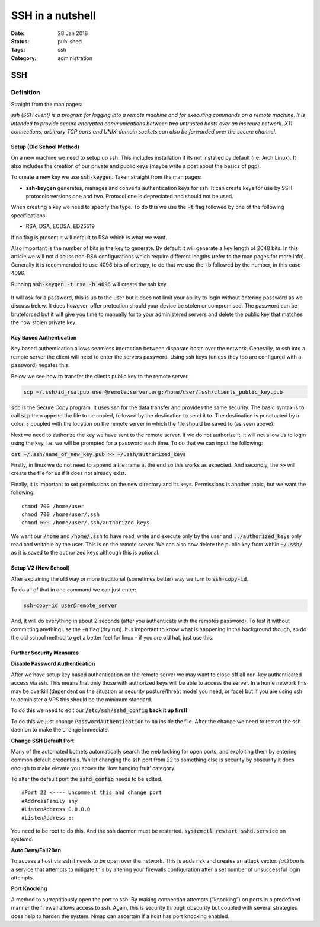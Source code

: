 SSH in a nutshell 
##################

:Date: 28 Jan 2018 
:Status: published 
:Tags: ssh
:Category: administration

SSH
===


Definition
----------

Straight from the man pages:

*ssh (SSH client) is a program for logging into a remote machine and for
executing commands on a remote machine. It is intended to provide secure
encrypted communications between two untrusted hosts over an insecure
network. X11 connections, arbitrary TCP ports and UNIX-domain sockets
can also be forwarded over the secure channel.*

Setup (Old School Method)
~~~~~~~~~~~~~~~~~~~~~~~~~

On a new machine we need to setup up ssh. This includes installation if
its not installed by default (i.e. Arch Linux). It also includes the
creation of our private and public keys (maybe write a post about the
basics of pgp).

To create a new key we use :code:`ssh-keygen`. Taken straight from the man
pages:

-  **ssh-keygen** generates, manages and converts authentication keys
   for ssh. It can create keys for use by SSH protocols versions one and
   two. Protocol one is depreciated and should not be used.

When creating a key we need to specify the type. To do this we use the
:code:`-t` flag followed by one of the following specifications:

-  RSA, DSA, ECDSA, ED25519

If no flag is present it will default to RSA which is what we want.

Also important is the number of bits in the key to generate. By default
it will generate a key length of 2048 bits. In this article we will not
discuss non-RSA configurations which require different lengths (refer to
the man pages for more info). Generally it is recommended to use 4096
bits of entropy, to do that we use the :code:`-b` followed by the number, in
this case 4096.

Running :code:`ssh-keygen -t rsa -b 4096` will create the ssh key.

.. figure:: {filename}/images/sshcmdline.png 
    :alt: SSH commandline



It will ask for a password, this is up to the user but it does not limit
your ability to login without entering password as we discuss below. It
does however, offer protection should your device be stolen or
compromised. The password can be bruteforced but it will give you time
to manually for to your administered servers and delete the public key
that matches the now stolen private key.

Key Based Authentication
~~~~~~~~~~~~~~~~~~~~~~~~

Key based authentication allows seamless interaction between disparate
hosts over the network. Generally, to ssh into a remote server the
client will need to enter the servers password. Using ssh keys (unless
they too are configured with a password) negates this.

Below we see how to transfer the clients public key to the remote
server.

.. code:: bash

    scp ~/.ssh/id_rsa.pub user@remote.server.org:/home/user/.ssh/clients_public_key.pub

:code:`scp` is the Secure Copy program. It uses ssh for the data transfer
and provides the same security. The basic syntax is to call :code:`scp` then
append the file to be copied, followed by the destination to send it to.
The destination is punctuated by a colon :code:`:` coupled with the location
on the remote server in which the file should be saved to (as seen
above).

Next we need to authorize the key we have sent to the remote server. If
we do not authorize it, it will not allow us to login using the key,
i.e. we will be prompted for a password each time. To do that we can
input the following:

:code:`cat ~/.ssh/name_of_new_key.pub >> ~/.ssh/authorized_keys`

Firstly, in linux we do not need to append a file name at the end so
this works as expected. And secondly, the :code:`>>` will create the file
for us if it does not already exist.

Finally, it is important to set permissions on the new directory and its
keys. Permissions is another topic, but we want the following:

::

    chmod 700 /home/user
    chmod 700 /home/user/.ssh
    chmod 600 /home/user/.ssh/authorized_keys

We want our :code:`/home` and :code:`/home/.ssh` to have read, write and execute
only by the user and :code:`../authorized_keys` only read and writable by
the user. This is on the remote server. We can also now delete the
public key from within :code:`~/.ssh/` as it is saved to the authorized keys
although this is optional.

Setup V2 (New School)
~~~~~~~~~~~~~~~~~~~~~

After explaining the old way or more traditional (sometimes better) way
we turn to :code:`ssh-copy-id`.

To do all of that in one command we can just enter:

.. code:: bash

    ssh-copy-id user@remote_server

And, it will do everything in about 2 seconds (after you authenticate
with the remotes password). To test it without committing anything use
the :code:`-n` flag (dry run). It is important to know what is happening in
the background though, so do the old school method to get a better feel
for linux – if you are old hat, just use this.

Further Security Measures
~~~~~~~~~~~~~~~~~~~~~~~~~

**Disable Password Authentication**

After we have setup key based authentication on the remote server we may
want to close off all non-key authenticated access via ssh. This means
that only those with authorized keys will be able to access the server.
In a home network this may be overkill (dependent on the situation or
security posture/threat model you need, or face) but if you are using
ssh to administer a VPS this should be the minimum standard.

To do this we need to edit our :code:`/etc/ssh/sshd_config` **back it up
first!**.

To do this we just change :code:`PasswordAuthentication` to :code:`no` inside
the file. After the change we need to restart the ssh daemon to make the
change immediate.

**Change SSH Default Port**

Many of the automated botnets automatically search the web looking for
open ports, and exploiting them by entering common default credentials.
Whilst changing the ssh port from 22 to something else is security by
obscurity it does enough to make elevate you above the ‘low hanging
fruit’ category.

To alter the default port the :code:`sshd_config` needs to be edited.

::

    #Port 22 <---- Uncomment this and change port
    #AddressFamily any
    #ListenAddress 0.0.0.0
    #ListenAddress ::

You need to be root to do this. And the ssh daemon must be restarted.
:code:`systemctl restart sshd.service` on systemd.

**Auto Deny/Fail2Ban**

To access a host via ssh it needs to be open over the network. This is
adds risk and creates an attack vector. *fail2ban* is a service that
attempts to mitigate this by altering your firewalls configuration after
a set number of unsuccessful login attempts.

**Port Knocking**

A method to surreptitiously open the port to ssh. By making connection
attempts (“knocking”) on ports in a predefined manner the firewall
allows access to ssh. Again, this is security through obscurity but
coupled with several strategies does help to harden the system. Nmap can
ascertain if a host has port knocking enabled.


